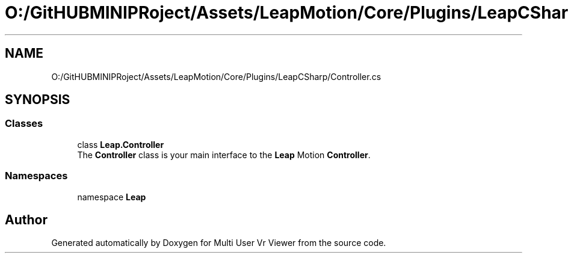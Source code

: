 .TH "O:/GitHUBMINIPRoject/Assets/LeapMotion/Core/Plugins/LeapCSharp/Controller.cs" 3 "Sat Jul 20 2019" "Version https://github.com/Saurabhbagh/Multi-User-VR-Viewer--10th-July/" "Multi User Vr Viewer" \" -*- nroff -*-
.ad l
.nh
.SH NAME
O:/GitHUBMINIPRoject/Assets/LeapMotion/Core/Plugins/LeapCSharp/Controller.cs
.SH SYNOPSIS
.br
.PP
.SS "Classes"

.in +1c
.ti -1c
.RI "class \fBLeap\&.Controller\fP"
.br
.RI "The \fBController\fP class is your main interface to the \fBLeap\fP Motion \fBController\fP\&. "
.in -1c
.SS "Namespaces"

.in +1c
.ti -1c
.RI "namespace \fBLeap\fP"
.br
.in -1c
.SH "Author"
.PP 
Generated automatically by Doxygen for Multi User Vr Viewer from the source code\&.
